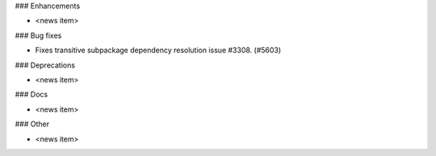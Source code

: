 ### Enhancements

* <news item>

### Bug fixes

* Fixes transitive subpackage dependency resolution issue #3308. (#5603)

### Deprecations

* <news item>

### Docs

* <news item>

### Other

* <news item>
